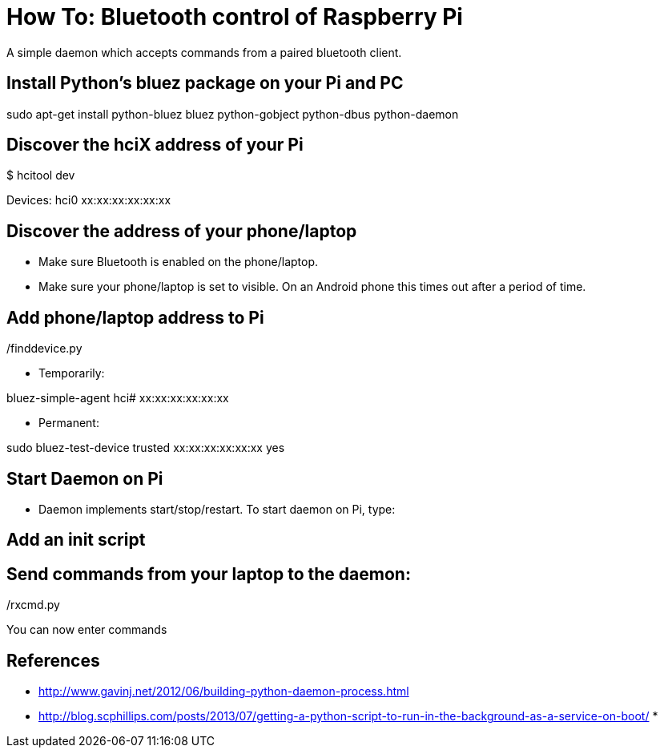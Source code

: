 = How To: Bluetooth control of Raspberry Pi
A simple daemon which accepts commands from a paired bluetooth client.

== Install Python's bluez package on your Pi and PC
sudo apt-get install python-bluez bluez python-gobject python-dbus python-daemon

== Discover the hciX address of your Pi
$ hcitool dev

Devices:
	hci0	xx:xx:xx:xx:xx:xx

== Discover the address of your phone/laptop
* Make sure Bluetooth is enabled on the phone/laptop. 
* Make sure your phone/laptop is set to visible. On an Android phone this times out after a period of time.

./finddevice.py

== Add phone/laptop address to Pi
* Temporarily:

bluez-simple-agent hci# xx:xx:xx:xx:xx:xx

* Permanent: 

sudo bluez-test-device trusted xx:xx:xx:xx:xx:xx yes

== Start Daemon on Pi
* Daemon implements start/stop/restart. To start daemon on Pi, type:

./daemon-rxcmd.py start

== Add an init script

== Send commands from your laptop to the daemon:
./rxcmd.py 

You can now enter commands

== References

* http://www.gavinj.net/2012/06/building-python-daemon-process.html
* http://blog.scphillips.com/posts/2013/07/getting-a-python-script-to-run-in-the-background-as-a-service-on-boot/
* 
